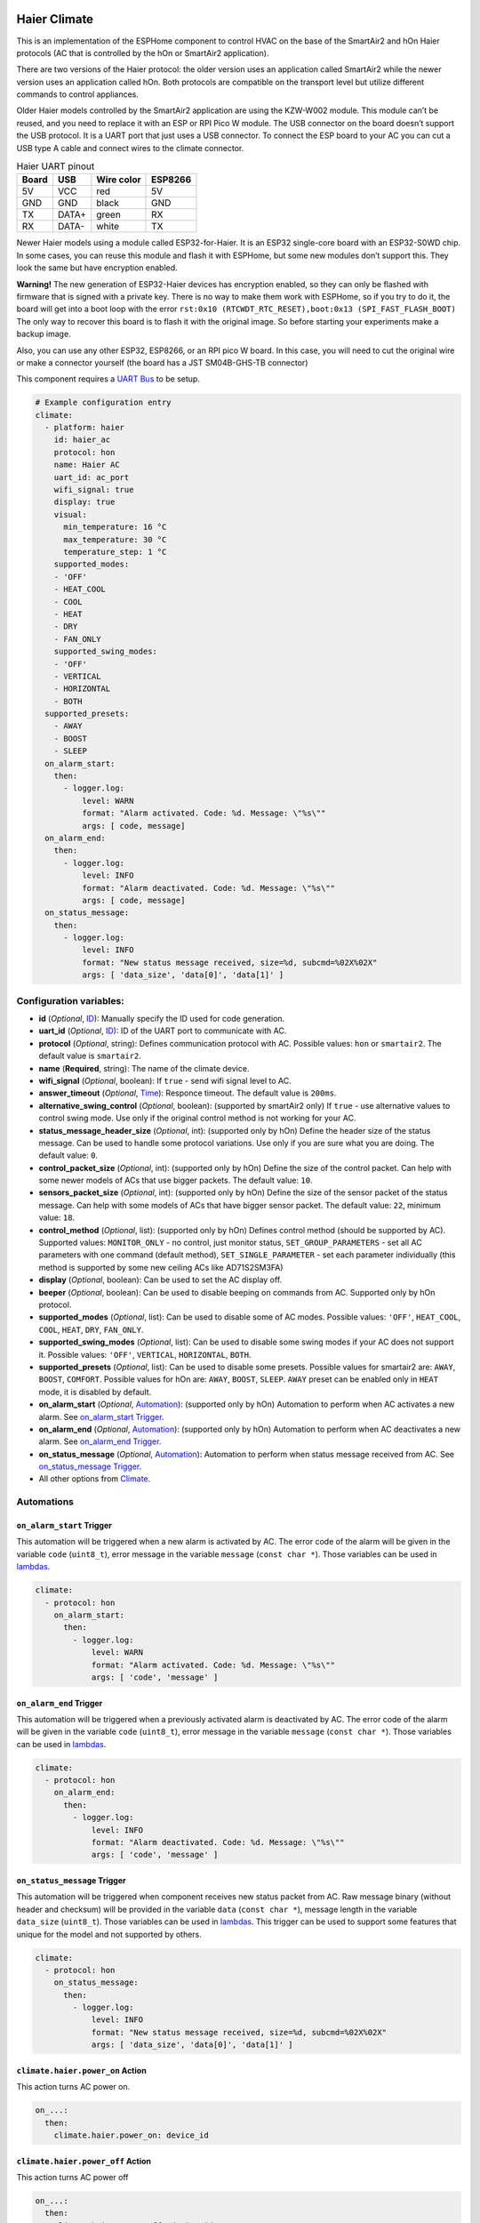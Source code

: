 .. This file is automatically generated by ./docs/script/make_doc.py Python script.
   Please, don't change. In case you need to make corrections or changes change
   source documentation in ./doc folder or script.

.. Generated from esphome-docs/climate/haier.rst

Haier Climate
=============

This is an implementation of the ESPHome component to control HVAC on the base of the SmartAir2 and hOn Haier protocols (AC that is controlled by the hOn or SmartAir2 application).

There are two versions of the Haier protocol: the older version uses an application called SmartAir2 while the newer version uses an application called hOn. Both protocols are compatible on the transport level but utilize different commands to control appliances.

Older Haier models controlled by the SmartAir2 application are using the KZW-W002 module. This module can’t be reused, and you need to replace it with an ESP or RPI Pico W module. The USB connector on the board doesn’t support the USB protocol. It is a UART port that just uses a USB connector. To connect the ESP board to your AC you can cut a USB type A cable and connect wires to the climate connector.

.. list-table:: Haier UART pinout
    :header-rows: 1

    * - Board
      - USB
      - Wire color
      - ESP8266
    * - 5V
      - VCC
      - red
      - 5V
    * - GND
      - GND
      - black
      - GND
    * - TX
      - DATA+
      - green
      - RX
    * - RX
      - DATA-
      - white
      - TX

.. raw:: HTML

  <p><a href="./docs/esphome-docs/climate/images/usb_pinout.png?raw=true"><img src="./docs/esphome-docs/climate/images/usb_pinout.png?raw=true" height="70%" width="70%"></a><br><i>&emsp;KZW-W002 module pinout</i></p>

Newer Haier models using a module called ESP32-for-Haier. It is an ESP32 single-core board with an ESP32-S0WD chip. In some cases, you can reuse this module and flash it with ESPHome, but some new modules don’t support this. They look the same but have encryption enabled.

**Warning!** The new generation of ESP32-Haier devices has encryption enabled, so they can only be flashed with firmware that is signed with a private key. There is no way to make them work with ESPHome, so if you try to do it, the board will get into a boot loop with the error ``rst:0x10 (RTCWDT_RTC_RESET),boot:0x13 (SPI_FAST_FLASH_BOOT)`` The only way to recover this board is to flash it with the original image. So before starting your experiments make a backup image.

.. raw:: HTML

  <p><a href="./docs/esphome-docs/climate/images/haier_pinout.jpg?raw=true"><img src="./docs/esphome-docs/climate/images/haier_pinout.jpg?raw=true" height="70%" width="70%"></a><br><i>&emsp;ESP32-for-Haier UART0 pinout</i></p>

Also, you can use any other ESP32, ESP8266, or an RPI pico W board. In this case, you will need to cut the original wire or make a connector yourself (the board has a JST SM04B-GHS-TB connector)

This component requires a `UART Bus <https://esphome.io/components/uart#uart>`_ to be setup.

.. code-block:: yaml

    # Example configuration entry
    climate:
      - platform: haier
        id: haier_ac
        protocol: hon
        name: Haier AC
        uart_id: ac_port
        wifi_signal: true
        display: true
        visual:
          min_temperature: 16 °C
          max_temperature: 30 °C
          temperature_step: 1 °C
        supported_modes:
        - 'OFF'
        - HEAT_COOL
        - COOL
        - HEAT
        - DRY
        - FAN_ONLY
        supported_swing_modes:
        - 'OFF'
        - VERTICAL
        - HORIZONTAL
        - BOTH
      supported_presets:
        - AWAY
        - BOOST
        - SLEEP
      on_alarm_start:
        then:
          - logger.log:
              level: WARN
              format: "Alarm activated. Code: %d. Message: \"%s\""
              args: [ code, message]
      on_alarm_end:
        then:
          - logger.log:
              level: INFO
              format: "Alarm deactivated. Code: %d. Message: \"%s\""
              args: [ code, message]
      on_status_message:
        then:
          - logger.log:
              level: INFO
              format: "New status message received, size=%d, subcmd=%02X%02X"
              args: [ 'data_size', 'data[0]', 'data[1]' ]


Configuration variables:
------------------------

- **id** (*Optional*, `ID <https://esphome.io/guides/configuration-types.html#config-id>`_): Manually specify the ID used for code generation.
- **uart_id** (*Optional*, `ID <https://esphome.io/guides/configuration-types.html#config-id>`_): ID of the UART port to communicate with AC.
- **protocol** (*Optional*, string): Defines communication protocol with AC. Possible values: ``hon`` or ``smartair2``. The default value is ``smartair2``.
- **name** (**Required**, string): The name of the climate device.
- **wifi_signal** (*Optional*, boolean): If ``true`` - send wifi signal level to AC.
- **answer_timeout** (*Optional*, `Time <https://esphome.io/guides/configuration-types.html#config-time>`_): Responce timeout. The default value is ``200ms``.
- **alternative_swing_control** (*Optional*, boolean): (supported by smartAir2 only) If ``true`` - use alternative values to control swing mode. Use only if the original control method is not working for your AC.
- **status_message_header_size** (*Optional*, int): (supported only by hOn) Define the header size of the status message. Can be used to handle some protocol variations. Use only if you are sure what you are doing. The default value: ``0``.
- **control_packet_size** (*Optional*, int): (supported only by hOn) Define the size of the control packet. Can help with some newer models of ACs that use bigger packets. The default value: ``10``.
- **sensors_packet_size** (*Optional*, int): (supported only by hOn) Define the size of the sensor packet of the status message. Can help with some models of ACs that have bigger sensor packet. The default value: ``22``, minimum value: ``18``.
- **control_method** (*Optional*, list): (supported only by hOn) Defines control method (should be supported by AC). Supported values: ``MONITOR_ONLY`` - no control, just monitor status, ``SET_GROUP_PARAMETERS`` - set all AC parameters with one command (default method), ``SET_SINGLE_PARAMETER`` - set each parameter individually (this method is supported by some new ceiling ACs like AD71S2SM3FA)
- **display** (*Optional*, boolean): Can be used to set the AC display off.
- **beeper** (*Optional*, boolean): Can be used to disable beeping on commands from AC. Supported only by hOn protocol.
- **supported_modes** (*Optional*, list): Can be used to disable some of AC modes. Possible values: ``'OFF'``, ``HEAT_COOL``, ``COOL``, ``HEAT``, ``DRY``, ``FAN_ONLY``.
- **supported_swing_modes** (*Optional*, list): Can be used to disable some swing modes if your AC does not support it. Possible values: ``'OFF'``, ``VERTICAL``, ``HORIZONTAL``, ``BOTH``.
- **supported_presets** (*Optional*, list): Can be used to disable some presets. Possible values for smartair2 are: ``AWAY``, ``BOOST``, ``COMFORT``. Possible values for hOn are: ``AWAY``, ``BOOST``, ``SLEEP``. ``AWAY`` preset can be enabled only in ``HEAT`` mode, it is disabled by default.
- **on_alarm_start** (*Optional*, `Automation <https://esphome.io/guides/automations#automation>`_): (supported only by hOn) Automation to perform when AC activates a new alarm. See `on_alarm_start Trigger`_.
- **on_alarm_end** (*Optional*, `Automation <https://esphome.io/guides/automations#automation>`_): (supported only by hOn) Automation to perform when AC deactivates a new alarm. See `on_alarm_end Trigger`_.
- **on_status_message** (*Optional*, `Automation <https://esphome.io/guides/automations#automation>`_): Automation to perform when status message received from AC. See `on_status_message Trigger`_.
- All other options from `Climate <https://esphome.io/components/climate/index.html#config-climate>`_.

Automations
-----------

.. _haier-on_alarm_start:

``on_alarm_start`` Trigger
**************************

This automation will be triggered when a new alarm is activated by AC. The error code of the alarm will be given in the variable ``code`` (``uint8_t``), error message in the variable ``message`` (``const char *``). Those variables can be used in `lambdas <https://esphome.io/guides/automations#config-lambda>`_.

.. code-block:: yaml

    climate:
      - protocol: hon
        on_alarm_start:
          then:
            - logger.log:
                level: WARN
                format: "Alarm activated. Code: %d. Message: \"%s\""
                args: [ 'code', 'message' ]

.. _haier-on_alarm_end:

``on_alarm_end`` Trigger
************************

This automation will be triggered when a previously activated alarm is deactivated by AC. The error code of the alarm will be given in the variable ``code`` (``uint8_t``), error message in the variable ``message`` (``const char *``). Those variables can be used in `lambdas <https://esphome.io/guides/automations#config-lambda>`_.

.. code-block:: yaml

    climate:
      - protocol: hon
        on_alarm_end:
          then:
            - logger.log:
                level: INFO
                format: "Alarm deactivated. Code: %d. Message: \"%s\""
                args: [ 'code', 'message' ]

.. _haier-on_status_message:

``on_status_message`` Trigger
*****************************

This automation will be triggered when component receives new status packet from AC. Raw message binary (without header and checksum) will be provided in the variable ``data`` (``const char *``), message length in the variable ``data_size`` (``uint8_t``). Those variables can be used in `lambdas <https://esphome.io/guides/automations#config-lambda>`_.
This trigger can be used to support some features that unique for the model and not supported by others.

.. code-block:: yaml

    climate:
      - protocol: hon
        on_status_message:
          then:
            - logger.log:
                level: INFO
                format: "New status message received, size=%d, subcmd=%02X%02X"
                args: [ 'data_size', 'data[0]', 'data[1]' ]

``climate.haier.power_on`` Action
*********************************

This action turns AC power on.

.. code-block:: yaml

    on_...:
      then:
        climate.haier.power_on: device_id

``climate.haier.power_off`` Action
**********************************

This action turns AC power off

.. code-block:: yaml

    on_...:
      then:
        climate.haier.power_off: device_id

``climate.haier.power_toggle`` Action
*************************************

This action toggles AC power

.. code-block:: yaml

    on_...:
      then:
        climate.haier.power_toggle: device_id

``climate.haier.display_on`` Action
***********************************

This action turns the AC display on.

.. code-block:: yaml

    on_...:
      then:
        climate.haier.display_on: device_id

``climate.haier.display_off`` Action
************************************

This action turns the AC display off.

.. code-block:: yaml

    on_...:
      then:
        climate.haier.display_off: device_id

``climate.haier.health_on`` Action
**********************************

Turn on health mode (`UV light sterilization <https://www.haierhvac.eu/en/node/1809>`__).

.. code-block:: yaml

    on_...:
      then:
        climate.haier.health_on: device_id

``climate.haier.health_off`` Action
***********************************

Turn off health mode.

.. code-block:: yaml

    on_...:
      then:
        climate.haier.health_off: device_id

``climate.haier.beeper_on`` Action
**********************************

(supported only by hOn) This action enables beep feedback on every command sent to AC.

.. code-block:: yaml

    on_...:
      then:
        climate.haier.beeper_on: device_id

``climate.haier.beeper_off`` Action
***********************************

(supported only by hOn) This action disables beep feedback on every command sent to AC (keep in mind that this will not work for IR remote commands).

.. code-block:: yaml

    on_...:
      then:
        climate.haier.beeper_off: device_id

``climate.haier.set_vertical_airflow`` Action
*********************************************

(supported only by hOn) Set direction for vertical airflow if the vertical swing is disabled. Possible values: Health_Up, Max_Up, Up, Center, Down, Health_Down.

.. code-block:: yaml

    on_...:
      then:
        - climate.haier.set_vertical_airflow:
          id: device_id
          vertical_airflow: Up

``climate.haier.set_horizontal_airflow`` Action
***********************************************

(supported only by hOn) Set direction for horizontal airflow if the horizontal swing is disabled. Possible values: ``Max_Left``, ``Left``, ``Center``, ``Right``, ``Max_Right``.

.. code-block:: yaml

    on_...:
      then:
        - climate.haier.set_horizontal_airflow:
          id: device_id
          vertical_airflow: Right

``climate.haier.start_self_cleaning`` Action
********************************************

(supported only by hOn) Start `self-cleaning <https://www.haier.com/in/blogs/beat-the-summer-heat-with-haier-self-cleaning-ac.shtml>`__.

.. code-block:: yaml

    on_...:
      then:
        - climate.haier.start_self_cleaning: device_id

``climate.haier.start_steri_cleaning`` Action
*********************************************

(supported only by hOn) Start 56°C steri-cleaning.

.. Generated from esphome-docs/sensor/haier.rst

Haier Climate Sensors
=====================

Additional sensors for Haier Climate device. **These sensors are supported only by the hOn protocol**.


.. raw:: HTML

  <p><a href="./docs/esphome-docs/sensor/images/haier-climate.jpg?raw=true"><img src="./docs/esphome-docs/sensor/images/haier-climate.jpg?raw=true" height="50%" width="50%"></a></p>

.. code-block:: yaml

    # Example configuration entry
    sensor:
      - platform: haier
        haier_id: haier_ac
        outdoor_temperature:
          name: Haier outdoor temperature
        humidity:
          name: Haier Indoor Humidity
        compressor_current:
          name: Haier Compressor Current
        compressor_frequency:
          name: Haier Compressor Frequency
        expansion_valve_open_degree:
          name: Haier Expansion Valve Open Degree
        indoor_coil_temperature:
          name: Haier Indoor Coil Temperature
        outdoor_coil_temperature:
          name: Haier Outdoor Coil Temperature
        outdoor_defrost_temperature:
          name: Haier Outdoor Defrost Temperature
        outdoor_in_air_temperature:
          name: Haier Outdoor In Air Temperature
        outdoor_out_air_temperature:
          name: Haier Outdoor Out Air Temperature
        power:
          name: Haier Power

Configuration variables:
------------------------

- **haier_id** (**Required**, `ID <https://esphome.io/guides/configuration-types.html#config-id>`_): The id of haier climate component
- **outdoor_temperature** (*Optional*): Temperature sensor for outdoor temperature.
  All options from `Sensor <https://esphome.io/components/sensor/index.html#config-sensor>`_.
- **humidity** (*Optional*): Sensor for indoor humidity. Make sure that your climate model supports this type of sensor.
  All options from `Sensor <https://esphome.io/components/sensor/index.html#config-sensor>`_.
- **compressor_current** (*Optional*): Sensor for climate compressor current. Make sure that your climate model supports this type of sensor.
  All options from `Sensor <https://esphome.io/components/sensor/index.html#config-sensor>`_.
- **compressor_frequency** (*Optional*): Sensor for climate compressor frequency. Make sure that your climate model supports this type of sensor.
  All options from `Sensor <https://esphome.io/components/sensor/index.html#config-sensor>`_.
- **expansion_valve_open_degree** (*Optional*): Sensor for climate's expansion valve open degree. Make sure that your climate model supports this type of sensor.
  All options from `Sensor <https://esphome.io/components/sensor/index.html#config-sensor>`_.
- **indoor_coil_temperature** (*Optional*): Temperature sensor for indoor coil temperature. Make sure that your climate model supports this type of sensor.
  All options from `Sensor <https://esphome.io/components/sensor/index.html#config-sensor>`_.
- **outdoor_coil_temperature** (*Optional*): Temperature sensor for outdoor coil temperature. Make sure that your climate model supports this type of sensor.
  All options from `Sensor <https://esphome.io/components/sensor/index.html#config-sensor>`_.
- **outdoor_defrost_temperature** (*Optional*): Temperature sensor for outdoor defrost temperature. Make sure that your climate model supports this type of sensor.
  All options from `Sensor <https://esphome.io/components/sensor/index.html#config-sensor>`_.
- **outdoor_in_air_temperature** (*Optional*): Temperature sensor incoming air temperature.
  All options from `Sensor <https://esphome.io/components/sensor/index.html#config-sensor>`_.
- **outdoor_out_air_temperature** (*Optional*): Temperature sensor for outgoing air temperature.
  All options from `Sensor <https://esphome.io/components/sensor/index.html#config-sensor>`_.
- **power** (*Optional*): Sensor for climate power consumption. Make sure that your climate model supports this type of sensor.
  All options from `Sensor <https://esphome.io/components/sensor/index.html#config-sensor>`_.


.. Generated from esphome-docs/binary_sensor/haier.rst

Haier Climate Binary Sensors
============================

Additional sensors for Haier Climate device. **These sensors are supported only by the hOn protocol**.


.. raw:: HTML

  <p><a href="./docs/esphome-docs/binary_sensor/images/haier-climate.jpg?raw=true"><img src="./docs/esphome-docs/binary_sensor/images/haier-climate.jpg?raw=true" height="50%" width="50%"></a></p>

.. code-block:: yaml

    # Example configuration entry
    binary_sensor:
      - platform: haier
        haier_id: haier_ac
        compressor_status:
          name: Haier Outdoor Compressor Status
        defrost_status:
          name: Haier Defrost Status
        four_way_valve_status:
          name: Haier Four Way Valve Status
        indoor_electric_heating_status:
          name: Haier Indoor Electric Heating Status
        indoor_fan_status:
          name: Haier Indoor Fan Status
        outdoor_fan_status:
          name: Haier Outdoor Fan Status

Configuration variables:
------------------------

- **haier_id** (**Required**, `ID <https://esphome.io/guides/configuration-types.html#config-id>`_): The id of haier climate component
- **compressor_status** (*Optional*): A binary sensor that indicates Haier climate compressor activity.
  All options from `Binary Sensor <https://esphome.io/components/binary_sensor/index.html#base-binary-sensor-configuration>`_.
- **defrost_status** (*Optional*): A binary sensor that indicates defrost procedure activity.
  All options from `Binary Sensor <https://esphome.io/components/binary_sensor/index.html#base-binary-sensor-configuration>`_.
- **four_way_valve_status** (*Optional*): A binary sensor that indicates four way valve status.
  All options from `Binary Sensor <https://esphome.io/components/binary_sensor/index.html#base-binary-sensor-configuration>`_.
- **indoor_electric_heating_status** (*Optional*): A binary sensor that indicates electrical heating system activity.
  All options from `Binary Sensor <https://esphome.io/components/binary_sensor/index.html#base-binary-sensor-configuration>`_.
- **indoor_fan_status** (*Optional*): A binary sensor that indicates indoor fan activity.
  All options from `Binary Sensor <https://esphome.io/components/binary_sensor/index.html#base-binary-sensor-configuration>`_.
- **outdoor_fan_status** (*Optional*): A binary sensor that indicates outdoor fan activity.
  All options from `Binary Sensor <https://esphome.io/components/binary_sensor/index.html#base-binary-sensor-configuration>`_.

.. Generated from esphome-docs/text_sensor/haier.rst

Haier Climate Text Sensors
==========================

Additional sensors for Haier Climate device. **These sensors are supported only by the hOn protocol**.

.. code-block:: yaml

    # Example configuration entry
    text_sensor:
      - platform: haier
        haier_id: haier_ac
        appliance_name:
          name: Haier appliance name
        cleaning_status:
          name: Haier cleaning status
        protocol_version:
          name: Haier protocol version

Configuration variables:
------------------------

- **haier_id** (**Required**, `ID <https://esphome.io/guides/configuration-types.html#config-id>`_): The id of haier climate component
- **appliance_name** (*Optional*): A text sensor that indicates Haier appliance name.
  All options from `Text Sensor <https://esphome.io/components/text_sensor/index.html#base-text-sensor-configuration>`_.
- **cleaning_status** (*Optional*): A text sensor that indicates cleaning status. Possible values "No cleaning", "Self clean", "56°C Steri-Clean".
  All options from `Text Sensor <https://esphome.io/components/text_sensor/index.html#base-text-sensor-configuration>`_.
- **protocol_version** (*Optional*): A text sensor that indicates Haier protocol version.
  All options from `Text Sensor <https://esphome.io/components/text_sensor/index.html#base-text-sensor-configuration>`_.

.. Generated from esphome-docs/button/haier.rst

Haier Climate Buttons
=====================

Additional buttons for Haier AC cleaning. **These buttons are supported only by the hOn protocol**.

.. code-block:: yaml

    # Example configuration entry
    button:
      - platform: haier
        haier_id: haier_ac
        self_cleaning:
          name: Haier start self cleaning
        steri_cleaning:
          name: Haier start 56°C steri-cleaning

Configuration variables:
------------------------

- **haier_id** (**Required**, `ID <https://esphome.io/guides/configuration-types.html#config-id>`_): The id of Haier climate component
- **self_cleaning** (*Optional*): A button that starts Haier climate self cleaning.
  All options from `Button <https://esphome.io/components/button/index.html#base-button-configuration>`_.
- **steri_cleaning** (*Optional*): A button that starts Haier climate 56°C Steri-Clean.
  All options from `Button <https://esphome.io/components/button/index.html#base-button-configuration>`_.

.. Generated from esphome-docs/switch/haier.rst

Haier Climate Switches
======================

Additional switches to support additional features for Haier AC.

.. code-block:: yaml

    # Example configuration entry
    switch:
      - platform: haier
        beeper:
          name: Haier beeper
        health_mode:
          name: Haier health mode
        display:
          name: Haier display

Configuration variables:
------------------------

- **haier_id** (**Required**, `ID <https://esphome.io/guides/configuration-types.html#config-id>`_): The id of Haier climate component
- **beeper** (*Optional*): (supported only by hOn) A switch that enables or disables Haier climate sound feedback. 
  All options from `Switch <https://esphome.io/components/switch/index.html#base-switch-configuration>`_.
- **health_mode** (*Optional*): A switch that enables or disables Haier climate health mode (`UV light sterilization <https://www.haierhvac.eu/en/node/1809>`__).
  All options from `Switch <https://esphome.io/components/switch/index.html#base-switch-configuration>`_.
- **display** (*Optional*): A switch that enables or disables Haier climate led display.
  All options from `Switch <https://esphome.io/components/switch/index.html#base-switch-configuration>`_.

.. Generated from esp32_backup.rst

How to backup the original image and flash ESPHome to the ESP32 Haier module
============================================================================

**It is strongly recommended to make a backup of the original flash
content before flashing ESPHome!**

To make a backup and to flash the new firmware you will need to use a
USB to TTL converter and solder wires to access UART0 on board (or use
something like this: `Pogo Pin Probe Clip 2x5p 2.54
mm <https://www.tinytronics.nl/shop/en/tools-and-mounting/measuring/accessories/test-probe-with-clamp-pogo-pin-2x5p>`__)

**UART0 pinout:**

.. raw:: HTML

  <p><a href="./docs/esphome-docs/climate/images/haier_pinout.jpg?raw=true"><img src="./docs/esphome-docs/climate/images/haier_pinout.jpg?raw=true" height="70%" width="70%"></a></p>

To put the device in the flash mode you will need to shortcut GPIO0 to
the ground before powering the device.

Once the device is in flash mode you can make a full backup of the
original firmware in case you would like to return the module to its
factory state. To make a backup you can use
`esptool <https://github.com/espressif/esptool>`__. Command to make a
full flash backup:

**python esptool.py -b 115200 –port read_flash 0x00000 0x400000
flash_4M.bin**

After this, you can flash firmware using ESPHome tools (dashboard,
website, esphome command, etc)
.. Generated from additional_information.rst

Additional information
======================

- `FAQ <./docs/faq.rst>`_
- `HaierProtocol <https://github.com/paveldn/HaierProtocol>`_
- `Haier smart modules <./docs/haier_modules.rst>`_
- `Haier protocol overview <./docs/protocol_overview.rst>`_
- `Example of climate configuration for smartair2 protocol <./docs/smartair2_example.rst>`_
- `Example of climate configuration for hOn protocol <./docs/hon_example.rst>`_
- `ESPHome Haier Climate <https://esphome.io/components/climate/haier.html>`_
- `ESPHome Haier Climate Sensors <https://esphome.io/components/sensor/haier.html>`_
- `ESPHome Haier Climate Binary Sensors <https://esphome.io/components/binary_sensor/haier.html>`_
- `Esptool.py Documentation <https://docs.espressif.com/projects/esptool/en/latest/esp32/>`_
- `Sniffing serial communication <./docs/sniffing_serial_communication.rst>`_